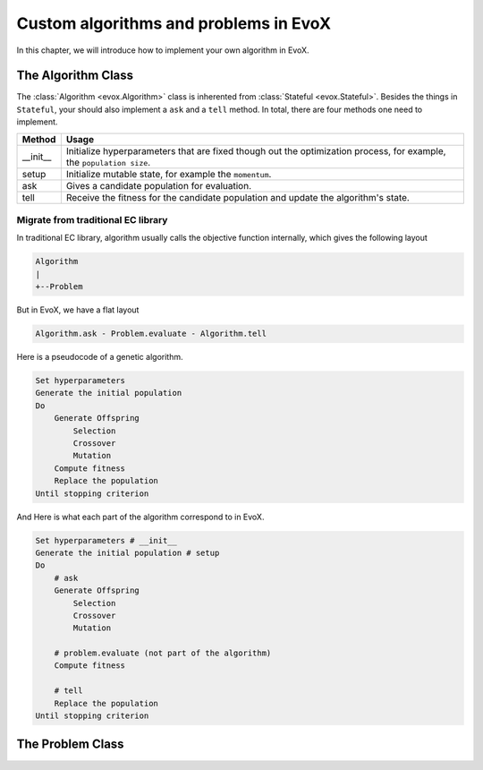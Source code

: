 ======================================
Custom algorithms and problems in EvoX
======================================

In this chapter, we will introduce how to implement your own algorithm in EvoX.

The Algorithm Class
===================

The :class:`Algorithm <evox.Algorithm>` class is inherented from :class:`Stateful <evox.Stateful>`.
Besides the things in ``Stateful``, your should also implement a ``ask`` and a ``tell`` method.
In total, there are four methods one need to implement.

+----------+------------------------------------------------------------------------------------+
| Method   | Usage                                                                              |
+==========+====================================================================================+
| __init__ | Initialize hyperparameters that are fixed though out the optimization process,     |
|          | for example, the ``population size``.                                              |
+----------+------------------------------------------------------------------------------------+
| setup    | Initialize mutable state, for example the ``momentum``.                            |
+----------+------------------------------------------------------------------------------------+
| ask      | Gives a candidate population for evaluation.                                       |
+----------+------------------------------------------------------------------------------------+
| tell     | Receive the fitness for the candidate population and update the algorithm's state. |
+----------+------------------------------------------------------------------------------------+


Migrate from traditional EC library
-----------------------------------

In traditional EC library, algorithm usually calls the objective function internally, which gives the following layout

.. code-block::

    Algorithm
    |
    +--Problem

But in EvoX, we have a flat layout

.. code-block::

    Algorithm.ask - Problem.evaluate - Algorithm.tell


Here is a pseudocode of a genetic algorithm.

.. code-block:: python

    Set hyperparameters
    Generate the initial population
    Do
        Generate Offspring
            Selection
            Crossover
            Mutation
        Compute fitness
        Replace the population
    Until stopping criterion

And Here is what each part of the algorithm correspond to in EvoX.

.. code-block:: python

    Set hyperparameters # __init__
    Generate the initial population # setup
    Do
        # ask
        Generate Offspring
            Selection
            Crossover
            Mutation

        # problem.evaluate (not part of the algorithm)
        Compute fitness

        # tell
        Replace the population
    Until stopping criterion

The Problem Class
=================